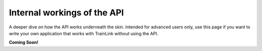 ============================
Internal workings of the API
============================
A deeper dive on how the API works underneath the skin. Intended for advanced users only, use this page if you want to write your own application that works with TrainLink without using the API.

**Coming Soon!**